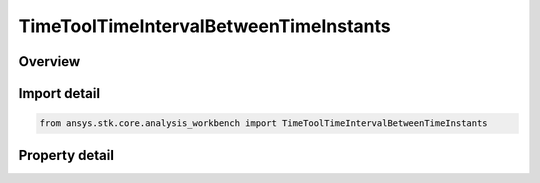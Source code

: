 TimeToolTimeIntervalBetweenTimeInstants
=======================================

.. py:class:: ansys.stk.core.analysis_workbench.TimeToolTimeIntervalBetweenTimeInstants

   Bases: :py:class:`~ansys.stk.core.analysis_workbench.ITimeToolTimeInterval`, :py:class:`~ansys.stk.core.analysis_workbench.IAnalysisWorkbenchComponent`

   Interval between specified start and stop time instants. If start instant occurs after stop, then interval is undefined.

.. py:currentmodule:: TimeToolTimeIntervalBetweenTimeInstants

Overview
--------

.. tab-set::

    .. tab-item:: Properties

        .. list-table::
            :header-rows: 0
            :widths: auto

            * - :py:attr:`~ansys.stk.core.analysis_workbench.TimeToolTimeIntervalBetweenTimeInstants.start_time_instant`
              - The start time instant of the interval.
            * - :py:attr:`~ansys.stk.core.analysis_workbench.TimeToolTimeIntervalBetweenTimeInstants.stop_time_instant`
              - The stop time instant of the interval.



Import detail
-------------

.. code-block:: python

    from ansys.stk.core.analysis_workbench import TimeToolTimeIntervalBetweenTimeInstants


Property detail
---------------

.. py:property:: start_time_instant
    :canonical: ansys.stk.core.analysis_workbench.TimeToolTimeIntervalBetweenTimeInstants.start_time_instant
    :type: ITimeToolInstant

    The start time instant of the interval.

.. py:property:: stop_time_instant
    :canonical: ansys.stk.core.analysis_workbench.TimeToolTimeIntervalBetweenTimeInstants.stop_time_instant
    :type: ITimeToolInstant

    The stop time instant of the interval.


